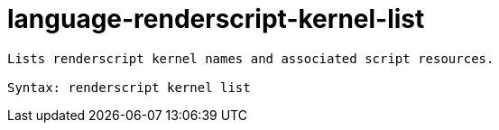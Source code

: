 = language-renderscript-kernel-list

----
Lists renderscript kernel names and associated script resources.

Syntax: renderscript kernel list
----